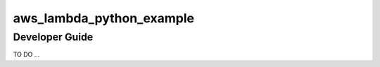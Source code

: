 aws_lambda_python_example
==============================================================================


Developer Guide
------------------------------------------------------------------------------
TO DO ...
